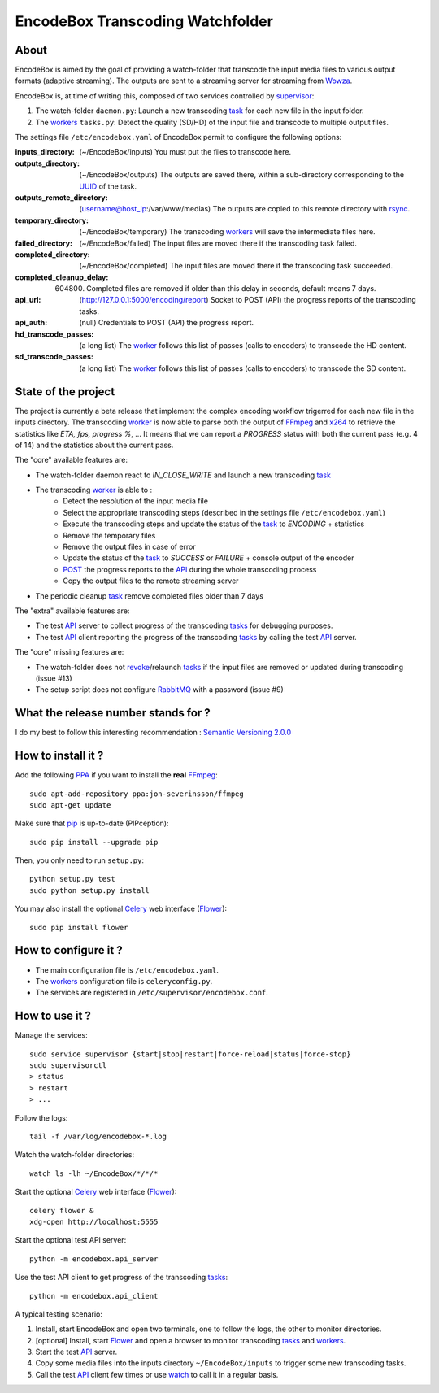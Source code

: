 .. _api: http://en.wikipedia.org/wiki/Representational_state_transfer
.. _celery: http://celery.readthedocs.org/en/latest/
.. _concurrency: http://celery.readthedocs.org/en/latest/userguide/concurrency/index.html
.. _ffmpeg: http://www.ffmpeg.org/
.. _flower: https://github.com/mher/flower
.. _pip: https://pypi.python.org/pypi/pip
.. _ppa: http://askubuntu.com/questions/4983/what-are-ppas-and-how-do-i-use-them
.. _post: http://en.wikipedia.org/wiki/POST_(HTTP)
.. _rabbitmq: https://www.rabbitmq.com/
.. _revoke: http://celery.readthedocs.org/en/latest/userguide/workers.html#revoking-tasks
.. _rsync: http://rsync.samba.org/
.. _supervisor: http://supervisord.org/
.. _task: http://celery.readthedocs.org/en/latest/userguide/tasks.html
.. _tasks: http://celery.readthedocs.org/en/latest/userguide/tasks.html
.. _uuid: http://en.wikipedia.org/wiki/Universally_unique_identifier
.. _watch: http://en.wikipedia.org/wiki/Watch_(Unix)
.. _worker: http://docs.celeryproject.org/en/latest/userguide/workers.html
.. _workers: http://docs.celeryproject.org/en/latest/userguide/workers.html
.. _wowza: http://www.wowza.com/
.. _x264: http://www.videolan.org/developers/x264.html

=================================
EncodeBox Transcoding Watchfolder
=================================

-----
About
-----

EncodeBox is aimed by the goal of providing a watch-folder that transcode the input media files to various output
formats (adaptive streaming). The outputs are sent to a streaming server for streaming from Wowza_.

EncodeBox is, at time of writing this, composed of two services controlled by supervisor_:

1. The watch-folder ``daemon.py``: Launch a new transcoding task_ for each new file in the input folder.
2. The workers_ ``tasks.py``: Detect the quality (SD/HD) of the input file and transcode to multiple output files.

The settings file ``/etc/encodebox.yaml`` of EncodeBox permit to configure the following options:

:inputs_directory: (~/EncodeBox/inputs) You must put the files to transcode here.
:outputs_directory: (~/EncodeBox/outputs) The outputs are saved there, within a sub-directory corresponding to the UUID_ of the task.
:outputs_remote_directory: (username@host_ip:/var/www/medias) The outputs are copied to this remote directory with rsync_.
:temporary_directory: (~/EncodeBox/temporary) The transcoding workers_ will save the intermediate files here.
:failed_directory: (~/EncodeBox/failed) The input files are moved there if the transcoding task failed.
:completed_directory: (~/EncodeBox/completed) The input files are moved there if the transcoding task succeeded.
:completed_cleanup_delay: (604800) Completed files are removed if older than this delay in seconds, default means 7 days.
:api_url: (http://127.0.0.1:5000/encoding/report) Socket to POST (API) the progress reports of the transcoding tasks.
:api_auth: (null) Credentials to POST (API) the progress report.
:hd_transcode_passes: (a long list) The worker_ follows this list of passes (calls to encoders) to transcode the HD content.
:sd_transcode_passes: (a long list) The worker_ follows this list of passes (calls to encoders) to transcode the SD content.

--------------------
State of the project
--------------------

The project is currently a beta release that implement the complex encoding workflow trigerred for each new file in the
inputs directory. The transcoding worker_ is now able to parse both the output of FFmpeg_ and x264_ to retrieve the
statistics like *ETA, fps, progress %*, ... It means that we can report a *PROGRESS* status with both the current pass
(e.g. 4 of 14) and the statistics about the current pass.

The "core" available features are:

* The watch-folder daemon react to *IN_CLOSE_WRITE* and launch a new transcoding task_
* The transcoding worker_ is able to :
    * Detect the resolution of the input media file
    * Select the appropriate transcoding steps (described in the settings file ``/etc/encodebox.yaml``)
    * Execute the transcoding steps and update the status of the task_ to *ENCODING* + statistics
    * Remove the temporary files
    * Remove the output files in case of error
    * Update the status of the task_ to *SUCCESS* or *FAILURE* + console output of the encoder
    * POST_ the progress reports to the API_ during the whole transcoding process
    * Copy the output files to the remote streaming server
* The periodic cleanup task_ remove completed files older than 7 days

The "extra" available features are:

* The test API_ server to collect progress of the transcoding tasks_ for debugging purposes.
* The test API_ client reporting the progress of the transcoding tasks_ by calling the test API_ server.

The "core" missing features are:

* The watch-folder does not revoke_/relaunch tasks_ if the input files are removed or updated during transcoding (issue #13)
* The setup script does not configure RabbitMQ_ with a password (issue #9)

------------------------------------
What the release number stands for ?
------------------------------------

I do my best to follow this interesting recommendation : `Semantic Versioning 2.0.0 <http://semver.org/>`_

-------------------
How to install it ?
-------------------

Add the following PPA_ if you want to install the **real** FFmpeg_::

    sudo apt-add-repository ppa:jon-severinsson/ffmpeg
    sudo apt-get update

Make sure that pip_ is up-to-date (PIPception)::

    sudo pip install --upgrade pip

Then, you only need to run ``setup.py``::

    python setup.py test
    sudo python setup.py install

You may also install the optional Celery_ web interface (Flower_)::

    sudo pip install flower

---------------------
How to configure it ?
---------------------

* The main configuration file is ``/etc/encodebox.yaml``.
* The workers_ configuration file is ``celeryconfig.py``.
* The services are registered in ``/etc/supervisor/encodebox.conf``.

---------------
How to use it ?
---------------

Manage the services::

    sudo service supervisor {start|stop|restart|force-reload|status|force-stop}
    sudo supervisorctl
    > status
    > restart
    > ...

Follow the logs::

    tail -f /var/log/encodebox-*.log

Watch the watch-folder directories::

    watch ls -lh ~/EncodeBox/*/*/*

Start the optional Celery_ web interface (Flower_)::

    celery flower &
    xdg-open http://localhost:5555

Start the optional test API server::

    python -m encodebox.api_server

Use the test API client to get progress of the transcoding tasks_::

    python -m encodebox.api_client

A typical testing scenario:

1. Install, start EncodeBox and open two terminals, one to follow the logs, the other to monitor directories.
2. [optional] Install, start Flower_ and open a browser to monitor transcoding tasks_ and workers_.
3. Start the test API_ server.
4. Copy some media files into the inputs directory ``~/EncodeBox/inputs`` to trigger some new transcoding tasks.
5. Call the test API_ client few times or use watch_ to call it in a regular basis.
